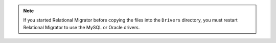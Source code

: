 .. note::

   If you started Relational Migrator before copying the files into the 
   ``Drivers`` directory, you must restart Relational Migrator 
   to use the MySQL or Oracle drivers.
